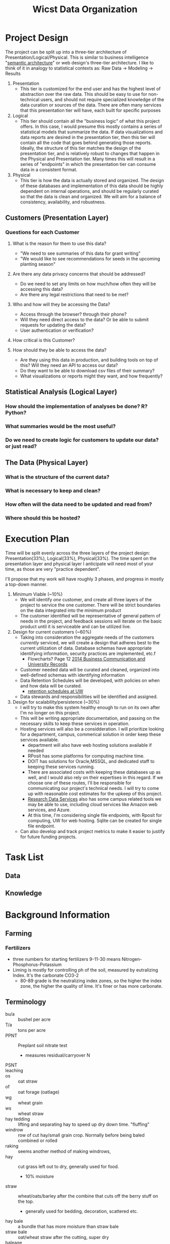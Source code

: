 #+TITLE: Wicst Data Organization
#+TODO: TODO(t) REVISIT(r) REVIEW(v) | DONE(d) IGNORED(i)

* Project Design
The project can be split up into a three-tier architecture of Presentation/Logical/Physical. This is similar to business intelligence "[[https://docs.oracle.com/en/middleware/bi/analytics-server/datamodel-oas/semantic-models-architecture.html][semantic architecture]]" or web design's three-tier architecture. I like to think of it in analogy to statistical contexts as: Raw Data -> Modeling -> Results

1. Presentation
   - This tier is customized for the end user and has the highest level of abstraction over the raw data. This should be easy to use for non-technical users, and should not require specialized knowledge of the data curation or sources of the data. There are often many services that this presentation tier will have, each built for specific purposes
2. Logical
   - This tier should contain all the "business logic" of what this project offers. In this case, I would presume this mostly contains a series of statistical models that summarize the data. If data visualizations and data reports are desired in the presentation tier, then this tier will contain all the code that goes behind generating those reports. Ideally, the structure of this tier matches the design of the presentation tier, and is relatively robust to changes that happen in the Physical and Presentation tier. Many times this will result in a series of "endpoints" in which the presentation tier can consume data in a consistent format.
3. Physical
   - This tier is how the data is actually stored and organized. The design of these databases and implementation of this data should be highly dependent on internal operations, and should be regularly curated so that the data is clean and organized. We will aim for a balance of consistency, availability, and robustness.
** Customers (Presentation Layer)
*** Questions for each Customer
**** What is the reason for them to use this data?
- "We need to see summaries of this data for grant writing"
- "We would like to see recommendations for seeds in the upcoming planting season"
**** Are there any data privacy concerns that should be addressed?
- Do we need to set any limits on how much/how often they will be accessing this data?
- Are there any legal restrictions that need to be met?
**** Who and how will they be accessing the Data?
- Access through the browser? through their phone?
- Will they need direct access to the data? Or be able to submit requests for updating the data?
- User authentication or verification?
**** How critical is this Customer?
**** How should they be able to access the data?
- Are they using this data in production, and building tools on top of this? Will they need an API to access our data?
- Do they want to be able to download csv files of their summary?
- What visualizations or reports might they want, and how frequently?
** Statistical Analysis (Logical Layer)
*** How should the implementation of analyses be done? R? Python?
*** What summaries would be the most useful?
*** Do we need to create logic for customers to update our data? or just read?
** The Data (Physical Layer)
*** What is the structure of the current data?
*** What is necessary to keep and clean?
*** How often will the data need to be updated and read from?
*** Where should this be hosted?

* Execution Plan
Time will be split evenly across the three layers of the project design: Presentation(33%), Logical(33%), Physical(33%). The time spent on the presentation layer and physical layer I anticipate will need most of your time, as those are very "practice dependent".

I'll propose that my work will have roughly 3 phases, and progress in mostly a top-down manner.

1. Minimum Viable (~10%)
   - We will identify /one/ customer, and create all three layers of the project to service the one customer. There will be strict boundaries on the data integrated into the minimum product
   - The customer identified will be representative of general pattern of needs in the project, and feedback sessions will iterate on the basic product until it is serviceable and can be utilized live.
2. Design for current customers (~60%)
   - Taking into consideration the aggregate needs of the customers /currently/ serviced, we will create a design that adheres best to the current utilization of data. Database schemas have appropriate identifying information, security practices are implemented, etc.f
     - Flowcharts? Page 12 [[https://cms.library.wisc.edu/archives/wp-content/uploads/sites/21/2015/06/2014-Electronic-Business-Communication-and-University-Records.pdf][2014 Business Communication and University Records]]
   - Customer needed data will be curated and cleaned, organized into well-defined schemas with identifying information
   - Data Retention Schedules will be developed, with policies on when and how data will be curated.
     - [[https://www.library.wisc.edu/archives/records-management/uw-madison-records-retention-schedules-and-disposition/][retention schedules at UW]]
   - Data stewards and responsibilities will be identified and assigned.
3. Design for scalability/persistence (~30%)
   - I will try to make this system healthy enough to run on its own after I'm no longer on this project.
   - This will be writing appropriate documentation, and passing on the necessary skills to keep these services in operation.
   - Hosting services will also be a considderation. I will prioritize looking for a department, campus, commerical solution in order keep these services available.
     - department will also have web hosting solutions available if needed
     - RPosit has some platforms for computing machine time.
     - DOIT has solutions for Oracle,MSSQL, and dedicated staff to keeping these services running.
     - There are associated costs with keeping these databases up as well, and I would also rely on their expertises in this regard. If we choose one of these routes, I'll be responsible for communicating our project's technical needs. I will try to come up with reasonable cost estimates for the upkeep of this project.
     - [[https://storage.researchdata.wisc.edu/][Research Data Services]] also has some campus related tools we may be able to use, including cloud services like Amazon web services, and Azure.
     - At this time, I'm considering single file endpoints, with Rposit for computing, UW for web hosting. Sqlite can be created for single file endpoint.
   - Can also develop and track project metrics to make it easier to justify for future funding projects.
* Task List
** Data
** Knowledge
* Background Information
** Farming
*** Fertilizers
- three numbers for starting fertilizers 9-11-30 means Nitrogen-Phosphorus-Potassium
- Liming is mostly for controlling ph of the soil, measured by eutralizing Index. It's the carbonate CO3-2
  - 80-89 grade is the neutralizing index zones, so the higher the index zone, the higher the quality of lime. It's finer or has more carbonate.
** Terminology
- bu/a :: bushel per acre
- T/a :: tons per acre
- PPNT :: Preplant soil nitrate test
  + measures residual/carryover N
- PSNT ::
- leaching ::
- os :: oat straw
- of :: oat forage (oatlage)
- wg :: wheat grain
- ws :: wheat straw
- hay tedding :: lifting and separating hay to speed up dry down time. "fluffing"
- windrow :: row of cut hay/small grain crop. Normally before being baled combined or rolled
- raking :: seems another method of making windrows,
- hay :: cut grass left out to dry, generally used for food.
  - 10% moisture
- straw :: wheat/oats/barley after the combine that cuts off the berry stuff on the top.
  - generally used for bedding, decoration, scattered etc.
- hay bale  :: a bundle that has more moisture than straw bale
- straw bale :: oat/wheat straw after the cutting, super dry
- baleage :: fermented forage >  "baled" > wrapped in a tube or plastic
  - 45-55% moisture
  - basically skip the
- haylage :: forage chopper > bagged/silo/bunk/covered
  - 60-70% moisture ("high moisture haylage")
  - called such because it's left to wilt for shorter period of time than normal hay
- forage ::
- silage :: anything stored in silo
- ensile :: put into a silo to preserve as silage
- plowing :: technically a type x of tilling but more intense
- moldboard plowing :: more scoop and flip action of plowing
- chisel plowing :: more claw deep and disturb type of plowing
- flail mower :: cutter adapted for occasional immovable objects, will just "not cut" the rock instead of catching it and throwing it.
  - also can cut lower to the ground.
- cultivator :: it's like mixing top soil... technically tilling. but "no-till system"
- tine weeding :: little claw like thing dragging behind
- ANPP :: aerial net primary production
  - seems like measuring the surface area and productivity of the cover.
  - they have canapeo measurements
- paddock :: enclosed area for pasturing or exercise animals
** Data
- each season has multiple crops, wheat (grain, straw) and alfalfa (multiple cuts)
- two sites ARL and LAC. No LAC past 2003
- system 1:6, 14:15.
  - 14 only shows up in 2002, and 15 only shows up in 1999-2002. These look like modifications of 4 and 5. From notes tab:
    #+begin_quote
    all plots for cuts 3 and 4 of CS4 and CS5 were not sampled for quality analysis (not sure why)
    #+end_quote
- blocks 16 each year starting in 2017, 14 each year from 1989 - 2016.
- system 2 has only filler corn the first year
- system 3: 1989, 1990 don't have all 3 crop1. 2019 is missing wg?
  - 1994, LAC, there's one wg rotation
- oat grain crop1
** Actionable
*** 1989 system 2 has potential mislabel
- supposed to be corn/sb but two rows of block 1 have both labeled as corn and none with soybean.
  #+begin_src R
wicst_raw |>
  filter(system == 2) |>
  select(year, crop1, crop2, crop3) |>
  distinct(year, crop1, crop2, crop3) |>
  xtabs(~year + crop1, data =  _)
  #+end_src
- it's possible this is just how the trial started? It's unclear how this
** Treatment
- "c silage" is 2017-2019
- "c_silage" is 2020-2023
* Table Documentation/Notes
** sites
- description: holds information relevant to where research plots are and experiments are happening
** plots
- system should be a property of plots... but the lakeland plots are an excepttion to that requirement what to do here...
** Plantings
** Manurings
- include just source
- source (liquid, solid)
- methods (broadcast, injected)
** Fertilizings
- uan32 : can just put 32-0-0-0-0
- [ ] split out lime into a different table, just need the grading, see ch5 of extension pdf
- [ ] N, p2o5, k20, s, ... as column names
** Tillings
*** Fields
- type (primary, secondary, tert)
- date
- implement (field cultivator, rotary hoe, tine weeder, row cultivator, strip tiller, cultipacker, chisel plow, disk-chisel plow, disk)
- passes
** Pesticidings
*** Fields
- date
- common name (roundup/power max, fs transform plus)
- category (herbicide, insecticide, fungicide, adjuvant)
  - ams is an adjuvant
  - fs transform plus is adjuvant
- rate
- rate unit
** Pesticides
separate out the types of pesticides here, and more detailed information about them, posibilities
** Persons
** harvestings
- "Collecting a product off the field, no matter the form"
** HarvestPlantings
- linkage table
- resolves many to many relationship between Harvests and Plantings because multiple crops can be involved in a harvest (oats/alfalfa). Multiple harvests can be made of a single crop (alfalfa).
- plantings may not be harvested, instead they may be tilled into the land, or they may simply die. but the reverse harvest must have
** HarvestingDetails?
This table preserves some of the intermediary tools used to calculate final harvest numbers. Generally there are additional implements used, such as bags for straw and wagons for bales. We require that these numbers be associated with specific harvests. If we harvest 3 cuts of alfalfa through the season, it's possible each cut will use a different bag.
TBD: do we really need wet -> dry -> bag?
*** Fields
**** harvesting_id (PK, FK)
**** wet_bag_weight
**** dry_bag_weight?
 - I believe some datatables also measure the dry bag... is this because the bag itself has some moisture?
**** wagon_color
**** wagon_weight
**** bag_and_wet_product
**** bag_and_dry_product
**** num_bales
- sometimes meta information of how many bales were measured... needed? in comments?
- 2021_harvests_wheat_straw has an example.
**** comments
 - since this is 1-1 with the harvest, this will also be anything related to the harvest itself
** HarvestPersons?
- maybe not necessary
** HarvestLosses
- captures any losses recorded in the field during harvest times, needs to be separate because sometimes the "true" yield reflective shouldn't adjust for these losses. losses happen in the real world too.
- there are TWO types of losses, those that affect all area for cultivator blight, and those that you directly subtract from the harvest area
*** Fields
**** harvest_area
**** assessment_area
** HarvestLossDetails
- will have the mess? I guess?
** HarvestingDimensions
Each harvest must capture an /intended/ area. These dimensions are not always given, but given that the harvest area for some plots will vary depending on the measurements taken each year, it's important that these intermediary numbers also be preserved as those measurements will affect yield/area calculations. Finally, there is some noted confusion about what "numbers" to use for length/width in the datasheets, so it would be nice to see if there are errors being made about particular years. The numbers are associated with single harvests. should be a 1-1 optional participation?
TBD: maybe merged with details table
- harvesting_id (PK, FK)
- plot
- harvest_length
- harvest_width
** biomassings
it looks like 1 evaluation per season for everything except pasture. In the datasheets,even at a single date, there are multiple "bags", if we record the bag weight for those instances, each row in the table is a bagging. I'd say it should be a cut evaluation or something. plot -> cut ->
- the length of plot changes for each plot cutting... so if pasture and anpp go into the same table, each cut by definition can't be the same quadrant because they will have different areas. we should consider plot(cut x quadrat)
*** Questions
- [X] how important is % moisture when evaluating this... it seems pasture its recorded, but anpp like alfalfa is not.
- [X] alfalfa is harvested, but then also evaluated later in the season?
- Does the cutting in a field season happen in the exact same quadrant?
- Do the cuts on N, C, S happen at the same time? can we assume that they might be different?
*** Fields
**** plot (subplot)
"section", main, e1, e2, e3, e4 should be captured or implied by the plot and the table, so doesn't need duplication in this column
**** sample_date
**** coordinate
  we need this because for the canopeo measurements, even within small EI plots with SW, there are 3 measurements being taken, one for south, central and north. Furthermore, the locations in the main plots are also sometimes 3 measurements, though often the sampling itself is just "center".
  For pasture, there's multiple locations that rotate for biomassing
  multiple locations are captured _sometimes_, idk if default should be center if only 1?
  - south
  - central
  - north
  - paddock 1
  - paddock 2
  - paddock 3
  - paddock 4
  - paddock 5
  - paddock 6
  - paddock 7
  - paddock 8
**** cut
**** biomassing_area
**** method
there's the above ground quadrat methodology, which is normally .5m2 or 1m2 quadrats, and the below ground stuff was .3
- quadrat
- undercutting
**** crop_component
- shoots
- roots
- both
**** crop
- alfalfa
- weeds
- oats
- berseem clover
- red clover
- residue
  - dead stuff, but different than weeds.
- pasture
** BiomassingDetails
*** Fields
**** biomassing_id
**** biomass_width
**** biomass_length
**** bag_weight
** Undercutting?
they were using underccuts to measure biomassings... maybe ignore?
*** using the undercuts
* Relationships
- sites-plots
- plots is an identifying relationship
** HarvestLosses 3o---| Harvestings
- Losses refers to harvestings
- one to many because many losses in a field at harvest time, different sections of plot
- Non-identifying because
  - the distinction is actually not THAT important, since we're using a surrogate key (not a composite) for harvest losses, ie, it's going to be redundant to make the harvest id also a key, because our surrogate key harvestlosses_id will identify the loss.
- harvestloss -> harvestings participation is MANDATORY because you can't have a loss without a harvest
- the other way harvestings -> loss is OPTIONAL because not all harvestings will have a loss.
  - on the joins... you'll just have to rememeber to hit this table, and zero out the harvests without any values here.
** HarvestingDetails |o---| Harvestings
- details refer to harvestings
- 1-1 because... only one action being described
  #+begin_quote
CREATE SCHEMA IF NOT EXISTS `myagg` DEFAULT CHARACTER SET utf8
CREATE TABLE IF NOT EXISTS `myagg`.`EIHarvests?` (
)
ENGINE = InnoDB
  #+end_quote
* Business Rules
* Style Guide
** Table Names
- lowercase and all plural
- SAS needs all the tablenames to be lowercase otherwise they won't get imported
* GCP
- postg
** postgres db
- pass: Sanfordlab
- myliou:iamtheadmin
** Journey
- download gcloud cli through the sdk, enable IAM,
** Getting into the db
1. Direct connection
   The database will have a public facing IP address. If you try to connect to that directly ip, port 5432, then you'll be asked username/password and you're in! Since this is weaker in security, google will require that you specify which ip addresses you'll be connecting from, so that people can't just bruteforce attack your database. You need to specify a mask of ip addresses as a range.
2. SQL Proxy Auth
   Essentially you're setting up a tunnel from your computer to
** SQL Proxy Auth
A "proxy" is just another networking way of connecting to your database.
- setup a dedicated host
* MSSQL
** Login
Database <WEIR> has been setup on Prod (stanley.doit.wisc.edu), and Development (carrington.doit.wisc.edu)

Dev:
WEIR_dbo  PASSWORD= Ty&xJUmh!X*AYp
WEIR_User PASSWORD= gIP#mRoA2t9BAz
WEIR_Read PASSWORD= 8q4r^W@1^RUJRD


Prod:
WEIR_dbo  PASSWORD= @Dd8jGMSfyJ%P$
WEIR_User PASSWORD= 0xt&j8nZ!WSDGh
WEIR_Read PASSWORD= 8R*BCYGY$ms1a@
** Install
*** ODBC drivers
Need to install [[from ][odbc drivers]]
#+begin_src
brew tap microsoft/mssql-release https://github.com/Microsoft/homebrew-mssql-release
brew update
HOMEBREW_ACCEPT_EULA=Y brew install msodbcsql18 mssql-tools18
#+end_src

- brew output
  #+begin_quote
  If you installed this formula with the registration option (default), you'll
  need to manually remove [ODBC Driver 18 for SQL Server] section from
  odbcinst.ini after the formula is uninstalled. This can be done by executing
  the following command:
    odbcinst -u -d -n "ODBC Driver 18 for SQL Server"
  #+end_quote
*** Firewall
* Notes
** dflkjdf
josh passed away, 2013 can you continue this,janet was the one that
** [2024-10-18 Fri] NSCR Kristin Foehringer
- started as soil scientist, wrangling planners and conservation planning process at, "atcat50"
- "farm lab" at dairy science research lab
*** background
erin & gregg asked to expand socnet that aligns with the government nrce. want to monitor more soils.
*** powerpoint
- reactive,if there's a problem, NRCS purpose. they don't put in a gully to prevent erosion for example
- constrained by farm bill, has to be written into law for them to be more preventative not reactive
- phase 3, need to quantify what they're doing to report to the american people
- CEMA, farm scale forested land, asses soil organic stock monitoring, they contract it out, farmers request, they contact someone qualified, and they would pay the farmer to do it.
  - "CEMA 221" bachelors in soils eg, side job.
  - you are also the person owning the data. "QI" qualified individual
  - opportunity to expand socnet
- USDA is starting to provide information on carbon markets, and farmers can "arm them selves" against people tyring to buy their carbon credits
**** comet
usda's response for monitoring.
- "the blue book" has ab unch of equations and such, sthe impact of greenhouse gasses and evaluation of practices
**** partnerships for climate smart commodities
- grants for, IRA funds and they're. iowa soybean association, wisconsin farmers association. invest climate commodites, and doling out to farmers to implmeent those climate friendly things. But they eventually enter their data into COMET to see how much they get.
*** terminology
- PLU - planning land unit
- TSP - technical service provider
- QI - Qualified Individual
- COMET-farm - https://comet-farm.com/home, web monitoring
  - empirical model in dephth
- COMET-planner
- IPCC - international panel of carbon.. counting? panel for standardizing impact
- MMRV :: monitoring something something
- CENTURY :: soil carbon model biochemical models
- CRP :: land removed to plant corn...
  - contracts are 15 years and stuff
- STIR :: soil tillage intensity rating
- RUSSELL2 ::
** [2024-10-10 Thu] w/ doit database
*** Notes
- MSSQL server over 20 years
  - two shared, 2022, 2021 always on dedicated
  - development environment, production environment, regular database user, database owner user, read/write user, back it up, patching operating system, microsoft sql administrator, query, 24/7 shop, WAMS department kind of, and through their application, wisconsin public radio.
  - per month, hosting fee, how big it is, 100$ an hour for etl help, consulting
- no enterprise mysql support
- no postgress,
- Derek, team lead for oracle database hosting
  - Exodata
  - cloud at customer
  - storage
  - student systems, hr
*** Questions
- MSSQL vs Oracle, some geometry requests
- who's creating the user accounts and such, creating new views? sql.
- helping upload csv files to upload
- Maintain offsite backups and perform disaster recovery in case disaster destroys the database.
- Maintain and manage database at reasonably high availability at >99.99% uptime.
- Monitor log files and performance of database, ensuring optimum performance
- Schedule consistent maintenance on the server, including patching operating system
- Monitor security and prevent any unauthorized access to the database
- Manage user access and permissions by adding and removing users as needed
- Communicating and reporting signs of damage to data integrity, potential security vulnerabilities, scheduled maintainances and downtimes, and usage of computing and database resources.
** [2024-10-09 Wed] wisconet with david
- attendance: izzy, david, chris, david
- 4 instances of ec2, relational dbs, mysql.
- each station has a folder for achives
- normalzied everything for consistent measures, basically every column, boto3
** [2024-10-03 Thu] static ips
- Michael: 146.151.200.13
- Adam: 146.151.194.52
- Gregg: 146.151.200.14
** [2024-09-26 Thu] wheat yield, harvest/plant review, visit to farm
- [ ] bag weight, length, width to harvest table
- [ ] row spacing, planting depth to planting table
- ANPP? really should be a separate table as its another condsequence
- explanation of the wheat yields. The grain is cut off, then the straw is bagged as "wet", then set in a room to be dried
** <2024-09-06 Fri> Organic Marketing World, how
** [2024-09-16 Mon] First Meeting with Adam
*** "I want all of the soil test phosphorus data from your organic corn systems from 1990 to 2010"
